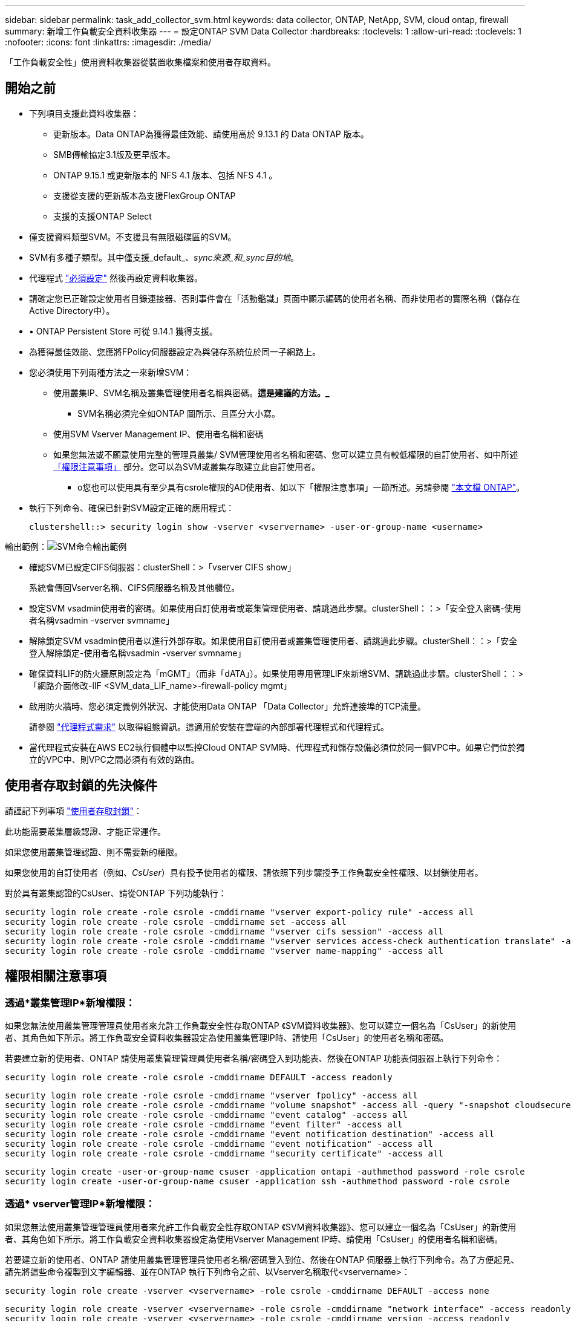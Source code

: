 ---
sidebar: sidebar 
permalink: task_add_collector_svm.html 
keywords: data collector, ONTAP, NetApp, SVM, cloud ontap, firewall 
summary: 新增工作負載安全資料收集器 
---
= 設定ONTAP SVM Data Collector
:hardbreaks:
:toclevels: 1
:allow-uri-read: 
:toclevels: 1
:nofooter: 
:icons: font
:linkattrs: 
:imagesdir: ./media/


[role="lead"]
「工作負載安全性」使用資料收集器從裝置收集檔案和使用者存取資料。



== 開始之前

* 下列項目支援此資料收集器：
+
** 更新版本。Data ONTAP為獲得最佳效能、請使用高於 9.13.1 的 Data ONTAP 版本。
** SMB傳輸協定3.1版及更早版本。
** ONTAP 9.15.1 或更新版本的 NFS 4.1 版本、包括 NFS 4.1 。
** 支援從支援的更新版本為支援FlexGroup ONTAP
** 支援的支援ONTAP Select


* 僅支援資料類型SVM。不支援具有無限磁碟區的SVM。
* SVM有多種子類型。其中僅支援_default_、_sync來源_和_sync目的地_。
* 代理程式 link:task_cs_add_agent.html["必須設定"] 然後再設定資料收集器。
* 請確定您已正確設定使用者目錄連接器、否則事件會在「活動鑑識」頁面中顯示編碼的使用者名稱、而非使用者的實際名稱（儲存在Active Directory中）。
* • ONTAP Persistent Store 可從 9.14.1 獲得支援。
* 為獲得最佳效能、您應將FPolicy伺服器設定為與儲存系統位於同一子網路上。


* 您必須使用下列兩種方法之一來新增SVM：
+
** 使用叢集IP、SVM名稱及叢集管理使用者名稱與密碼。*這是建議的方法。_*
+
*** SVM名稱必須完全如ONTAP 圖所示、且區分大小寫。


** 使用SVM Vserver Management IP、使用者名稱和密碼
** 如果您無法或不願意使用完整的管理員叢集/ SVM管理使用者名稱和密碼、您可以建立具有較低權限的自訂使用者、如中所述 <<a-note-about-permissions,「權限注意事項」>> 部分。您可以為SVM或叢集存取建立此自訂使用者。
+
*** o您也可以使用具有至少具有csrole權限的AD使用者、如以下「權限注意事項」一節所述。另請參閱 link:https://docs.netapp.com/ontap-9/index.jsp?topic=%2Fcom.netapp.doc.pow-adm-auth-rbac%2FGUID-0DB65B04-71DB-43F4-9A0F-850C93C4896C.html["本文檔 ONTAP"]。




* 執行下列命令、確保已針對SVM設定正確的應用程式：
+
 clustershell::> security login show -vserver <vservername> -user-or-group-name <username>


輸出範例：image:cs_svm_sample_output.png["SVM命令輸出範例"]

* 確認SVM已設定CIFS伺服器：clusterShell：>「vserver CIFS show」
+
系統會傳回Vserver名稱、CIFS伺服器名稱及其他欄位。

* 設定SVM vsadmin使用者的密碼。如果使用自訂使用者或叢集管理使用者、請跳過此步驟。clusterShell：：>「安全登入密碼-使用者名稱vsadmin -vserver svmname」
* 解除鎖定SVM vsadmin使用者以進行外部存取。如果使用自訂使用者或叢集管理使用者、請跳過此步驟。clusterShell：：>「安全登入解除鎖定-使用者名稱vsadmin -vserver svmname」
* 確保資料LIF的防火牆原則設定為「mGMT」（而非「dATA」）。如果使用專用管理LIF來新增SVM、請跳過此步驟。clusterShell：：>「網路介面修改-lIF <SVM_data_LIF_name>-firewall-policy mgmt」
* 啟用防火牆時、您必須定義例外狀況、才能使用Data ONTAP 「Data Collector」允許連接埠的TCP流量。
+
請參閱 link:concept_cs_agent_requirements.html["代理程式需求"] 以取得組態資訊。這適用於安裝在雲端的內部部署代理程式和代理程式。

* 當代理程式安裝在AWS EC2執行個體中以監控Cloud ONTAP SVM時、代理程式和儲存設備必須位於同一個VPC中。如果它們位於獨立的VPC中、則VPC之間必須有有效的路由。




== 使用者存取封鎖的先決條件

請謹記下列事項 link:cs_restrict_user_access.html["使用者存取封鎖"]：

此功能需要叢集層級認證、才能正常運作。

如果您使用叢集管理認證、則不需要新的權限。

如果您使用的自訂使用者（例如、_CsUser_）具有授予使用者的權限、請依照下列步驟授予工作負載安全性權限、以封鎖使用者。

對於具有叢集認證的CsUser、請從ONTAP 下列功能執行：

....
security login role create -role csrole -cmddirname "vserver export-policy rule" -access all
security login role create -role csrole -cmddirname set -access all
security login role create -role csrole -cmddirname "vserver cifs session" -access all
security login role create -role csrole -cmddirname "vserver services access-check authentication translate" -access all
security login role create -role csrole -cmddirname "vserver name-mapping" -access all
....


== 權限相關注意事項



=== 透過*叢集管理IP*新增權限：

如果您無法使用叢集管理管理員使用者來允許工作負載安全性存取ONTAP 《SVM資料收集器》、您可以建立一個名為「CsUser」的新使用者、其角色如下所示。將工作負載安全資料收集器設定為使用叢集管理IP時、請使用「CsUser」的使用者名稱和密碼。

若要建立新的使用者、ONTAP 請使用叢集管理管理員使用者名稱/密碼登入到功能表、然後在ONTAP 功能表伺服器上執行下列命令：

 security login role create -role csrole -cmddirname DEFAULT -access readonly
....
security login role create -role csrole -cmddirname "vserver fpolicy" -access all
security login role create -role csrole -cmddirname "volume snapshot" -access all -query "-snapshot cloudsecure_*"
security login role create -role csrole -cmddirname "event catalog" -access all
security login role create -role csrole -cmddirname "event filter" -access all
security login role create -role csrole -cmddirname "event notification destination" -access all
security login role create -role csrole -cmddirname "event notification" -access all
security login role create -role csrole -cmddirname "security certificate" -access all
....
....
security login create -user-or-group-name csuser -application ontapi -authmethod password -role csrole
security login create -user-or-group-name csuser -application ssh -authmethod password -role csrole
....


=== 透過* vserver管理IP*新增權限：

如果您無法使用叢集管理管理員使用者來允許工作負載安全性存取ONTAP 《SVM資料收集器》、您可以建立一個名為「CsUser」的新使用者、其角色如下所示。將工作負載安全資料收集器設定為使用Vserver Management IP時、請使用「CsUser」的使用者名稱和密碼。

若要建立新的使用者、ONTAP 請使用叢集管理管理員使用者名稱/密碼登入到位、然後在ONTAP 伺服器上執行下列命令。為了方便起見、請先將這些命令複製到文字編輯器、並在ONTAP 執行下列命令之前、以Vserver名稱取代<vservername>：

 security login role create -vserver <vservername> -role csrole -cmddirname DEFAULT -access none
....
security login role create -vserver <vservername> -role csrole -cmddirname "network interface" -access readonly
security login role create -vserver <vservername> -role csrole -cmddirname version -access readonly
security login role create -vserver <vservername> -role csrole -cmddirname volume -access readonly
security login role create -vserver <vservername> -role csrole -cmddirname vserver -access readonly
....
....
security login role create -vserver <vservername> -role csrole -cmddirname "vserver fpolicy" -access all
security login role create -vserver <vservername> -role csrole -cmddirname "volume snapshot" -access all
....
 security login create -user-or-group-name csuser -application ontapi -authmethod password -role csrole -vserver <vservername>


=== ONTAP 自主勒索軟體保護和 ONTAP 存取權限遭拒

如果您使用叢集管理認證、則不需要新的權限。

如果您使用的自訂使用者（例如、_CsUser_）具有授予使用者的權限、請依照下列步驟授予工作負載安全性權限、以便從ONTAP Sfor收集與Arp相關的資訊。

如需詳細資訊、請參閱 link:concept_ws_integration_with_ontap_access_denied.html["與 ONTAP 存取整合遭拒"]

和 link:concept_cs_integration_with_ontap_arp.html["整合ONTAP 了功能完善的勒索軟體保護功能"]



== 設定資料收集器

.組態步驟
. 以管理員或帳戶擁有者身分登入您的 Data Infrastructure Insights 環境。
. 按一下 * 工作負載安全性 > 收集器 > + 資料收集器 *
+
系統會顯示可用的資料收集器。

. 將游標暫留在* NetApp SVM區塊上、然後按一下*+監控*。
+
系統會顯示ONTAP 「SVM組態」頁面。輸入每個欄位的必要資料。



[cols="2*"]
|===


| 欄位 | 說明 


| 名稱 | 資料收集器的唯一名稱 


| 代理程式 | 從清單中選取已設定的代理程式。 


| 透過管理IP連線： | 選取叢集IP或SVM管理IP 


| 叢集/ SVM管理IP位址 | 叢集或SVM的IP位址、取決於您在上方的選擇。 


| SVM名稱 | SVM名稱（透過叢集IP連線時、此欄位為必填欄位） 


| 使用者名稱 | 透過叢集IP新增SVM/叢集時、存取SVM/叢集的使用者名稱選項為：1.叢集管理2.「CsUser」3.扮演類似CsUser角色的AD使用者。透過SVM IP新增時、選項如下：4.vsadmin 5.「CsUser」6.與CsUser角色相似的AD使用者名稱。 


| 密碼 | 上述使用者名稱的密碼 


| 篩選共用/磁碟區 | 選擇是否要在事件集合中包含或排除共用/磁碟區 


| 輸入要排除/包含的完整共用名稱 | 要從事件集合中排除或包含（視情況而定）的共用清單（以英文分隔） 


| 輸入要排除/包含的完整Volume名稱 | 要從事件集合中排除或包含（視情況而定）的磁碟區清單（以英文分隔） 


| 監控資料夾存取 | 核取此選項時、會啟用資料夾存取監控的事件。請注意、即使未選取此選項、仍會監控資料夾的建立/重新命名與刪除。啟用此功能將會增加監控的事件數目。 


| 設定ONTAP 「發送緩衝區大小」 | 設定ONTAP 不規則傳送緩衝區大小。如果ONTAP 使用9.8p7之前的版本且發現效能問題、ONTAP 則可變更此版本的更新緩衝區大小、以改善ONTAP 效能。如果您沒有看到此選項、並且想要探索、請聯絡NetApp支援部門。 
|===
.完成後
* 在「安裝的資料收集器」頁面中、使用每個收集器右側的選項功能表來編輯資料收集器。您可以重新啟動資料收集器或編輯資料收集器組態屬性。




== MetroCluster 的建議組態

MetroCluster 建議使用下列項目：

. 將兩個資料收集器連接至來源SVM、另一個連接至目的地SVM。
. 資料收集器應由_叢集IP_連線。
. 在任何時候、一個資料收集器都應該在執行中、另一個則會發生錯誤。
+
目前「執行中」的SVM資料收集器會顯示為_Running。目前的「最新」SVM資料收集器會顯示為_Error_。

. 每當有切換時、資料收集器的狀態會從「執行中」變更為「錯誤」、反之亦然。
. 資料收集器從「錯誤」狀態移至「執行中」狀態最多需要兩分鐘的時間。




== 服務原則

如果將服務原則搭配 ONTAP * 9.9.1 版或更新版本 * 使用、則為了連線至資料來源收集器、需要 _data-fpolicy_client_ 服務、以及資料服務 _data-NFS_ 和 / 或 _data-CIFS_ 。

範例：

....
Testcluster-1::*> net int service-policy create -policy only_data_fpolicy -allowed-addresses 0.0.0.0/0 -vserver aniket_svm
-services data-cifs,data-nfs,data,-core,data-fpolicy-client
(network interface service-policy create)
....
在9.9.1之前的ONTAP 版本中、不需要設定_data-fpolice-client_。



== Play-Pause Data Collector

2 個新作業現在顯示在收集器的 kebab 功能表上（暫停和繼續）。

如果資料收集器處於 _Running 狀態、您可以暫停收集。開啟收集器的「三點」功能表、然後選取暫停。當收集器暫停時、不會從 ONTAP 收集任何資料、也不會將資料從收集器傳送至 ONTAP 。這表示任何 Fpolicy 事件都不會從 ONTAP 流向資料收集器、也不會從資料基礎架構深入分析。

請注意、如果在 ONTAP 上建立任何新的磁碟區等、而收集器處於暫停狀態、工作負載安全性就不會收集資料、這些磁碟區等資料也不會反映在儀表板或表格中。

請謹記下列事項：

* 根據暫停收集器上設定的設定、不會執行快照清除。
* EMS 事件（例如 ONTAP ARP ）不會在暫停的收集器上處理。這表示如果 ONTAP 發現勒索軟體攻擊、資料基礎架構洞見工作負載安全性將無法取得該事件。
* 系統不會傳送已暫停收集器的健全狀況通知電子郵件。
* 暫停的收集器不支援手動或自動動作（例如 Snapshot 或使用者封鎖）。
* 在代理程式或收集器升級、代理程式 VM 重新啟動 / 重新開機、或代理程式服務重新啟動時、暫停的收集器會保持在 _Paused 狀態。
* 如果資料收集器處於 _ 錯誤 _ 狀態、則無法將收集器變更為 _ 已暫停 _ 狀態。只有在收集器的狀態為 _Running 時、才會啟用「暫停」按鈕。
* 如果代理程式中斷連線、則無法將收集器變更為 _ 已暫停 _ 狀態。收集器將進入 _Stopped_ 狀態、並停用暫停按鈕。




== 持續儲存區

ONTAP 9.14.1 及更新版本支援持續儲存區。請注意、 Volume 名稱指示會因 ONTAP 9.14 至 9.15 而異。

您可以選取收集器編輯 / 新增頁面中的核取方塊來啟用持續儲存區。選取此核取方塊後、會顯示文字欄位以接受 Volume 名稱。Volume 名稱是啟用持續儲存區的必填欄位。

* 對於 ONTAP 9.14.1 、您必須先建立磁碟區才能啟用此功能、並在 _ Volume Name_ 欄位中提供相同的名稱。建議的磁碟區大小為 16GB 。
* 對於 ONTAP 9.15.1 、收集器會使用 _ Volume Name_ 欄位中提供的名稱、自動以 16GB 大小建立 Volume 。


持續儲存區需要特定權限（其中部分或全部可能已經存在）：

叢集模式：

....
security login rest-role create -role csrestrole -api /api/protocols/fpolicy -access all -vserver <cluster-name>
security login rest-role create -role csrestrole -api /api/cluster/jobs/ -access readonly -vserver <cluster-name>
....
Vserver 模式：

....
security login rest-role create -role csrestrole -api /api/protocols/fpolicy -access all -vserver <vserver-name>
security login rest-role create -role csrestrole -api /api/cluster/jobs/ -access readonly -vserver <vserver-name>
....


== 疑難排解

下表說明已知問題及其解決方法。

發生錯誤時、請按一下「_Status」（狀態）欄中的「_Mor詳細 資料」、以取得錯誤的詳細資料。

image:CS_Data_Collector_Error.png["工作負載安全性收集器錯誤更多詳細資料連結"]

[cols="2*"]
|===
| 問題： | 解決方法： 


| 資料收集器會執行一段時間、並在隨機時間後停止、失敗時顯示：「錯誤訊息：連接器處於錯誤狀態。服務名稱：稽核。故障原因：外部fpolicy伺服器過載。" | 來自於此的事件率ONTAP 遠高於值機員方塊所能處理的事件率。因此連線終止。當中斷連線時、請檢查CloudSecure中的尖峰流量。您可以從* CloudSecure >活動鑑識> All Activ練習*頁面查看。如果尖峰彙總流量高於值機員方塊所能處理的流量、請參閱「事件率檢查器」頁面、瞭解如何在值機員方塊中調整收集器部署的規模。如果代理程式安裝於2021年3月4日之前的Agent方塊中、請在Agent方塊中執行下列命令：回應「net.core。rmem_max = 8388608」>>/etc/syscl.conf回應「net.ipve.tcp_rmem = 40962097152 8388608'>>/etc/syscntl.conf syscl.conf syscp from the collector重新啟動後、重新啟動。 


| Collector會報告錯誤訊息：「在連接器上找不到可連線至SVM資料介面的本機IP位址」。 | 這很可能是ONTAP 因為位在邊上的網路問題。請遵循下列步驟：

1. 確保 SVM 資料 LIF 或管理 LIF 上沒有防火牆、而這些防火牆會封鎖 SVM 的連線。

2.透過叢集管理IP新增SVM時、請確保SVM的資料LIF和管理LIF可從代理VM進行Ping。發生問題時、請檢查閘道、網路遮罩和路由以取得LIF。

您也可以嘗試使用叢集管理IP透過ssh登入叢集、然後ping代理IP。請確定代理程式 IP 可以 Ping ：

_network ping -vserver <vserver name> -destination <Agent IP> -lif <Lif Name> -show-detail _

如果無法 Ping 、請確定 ONTAP 中的網路設定正確、以便值機員機器可以 Ping 。

3.如果您嘗試透過叢集IP進行連線但無法運作、請嘗試直接透過SVM IP進行連線。請參閱上述步驟、瞭解透過SVM IP進行連線的步驟。

4.透過SVM IP和vsadmin認證新增收集器時、請檢查SVM LIF是否已啟用Data plus Mgmt角色。在這種情況下、ping SVM LIF會正常運作、但SSH到SVM LIF則無法運作。
如果是、請建立僅限SVM管理LIF、並嘗試透過此SVM管理僅LIF進行連線。

5.如果仍無法運作、請建立新的SVM LIF、然後嘗試透過該LIF進行連線。確定子網路遮罩設定正確。

6. 進階除錯：
a ）在 ONTAP 中啟動封包追蹤。
b ）嘗試從 CloudSecure UI 將資料收集器連線至 SVM 。
c) 等待錯誤出現。停止ONTAP 封包追蹤。
d ）從 ONTAP 開啟封包追蹤。您可以在這個位置使用此功能

 _https ： //spi/spi/etc/log/packet_logs/_ <cluster_mgmt_ip> <clustername>

e ）確定有從 ONTAP 到值機員方塊的 Syn 。
f ）如果 ONTAP 沒有 SYN, 則 ONTAP 中的防火牆會發生問題。
g ）在 ONTAP 中開啟防火牆、讓 ONTAP 能夠連線到代理程式方塊。

7.如果仍無法運作、請洽詢網路團隊、確定沒有外部防火牆封鎖ONTAP 從「VMware連線至代理程式」方塊的連線。

8. 確認連接埠 7 已開啟。

9. 如果上述任何一項都無法解決問題、請使用開啟案例 link:concept_requesting_support.html["NetApp支援"] 以取得進一步協助。 


| 訊息：「無法判斷ONTAP [hostname:<IP Address>的資訊類型。原因：連線錯誤至儲存系統<IP位址>：主機無法連線（主機無法連線）" | 1.確認已提供正確的SVM IP管理位址或叢集管理IP。2. SSH連線至您要連線的SVM或叢集。連線後、請確認SVM或叢集名稱正確無誤。 


| 錯誤訊息：「連接器處於錯誤狀態。service.name：稽核。故障原因：外部fpolicy伺服器已終止。" | 1.防火牆很可能會封鎖代理程式機器中的必要連接埠。確認已開啟連接埠範圍35000-55000/TCP、讓代理機器從SVM連線。此外、請確保ONTAP 沒有啟用任何防火牆、從「邊」封鎖與代理機器的通訊。2.在「代理程式」方塊中輸入下列命令、並確定連接埠範圍已開啟。_Sudo iptarts-SAVE | Grep 3500*範例輸出應如下所示：_A in_public_allow -p tcp -m tcp -dport 35000 -m conntrack -ctst態new -j Accept_3。登入SVM、輸入下列命令、並檢查是否未設定任何防火牆來封鎖與ONTAP 之通訊。_系統服務防火牆show __系統服務防火牆原則show_link:https://docs.netapp.com/ontap-9/index.jsp?topic=%2Fcom.netapp.doc.dot-cm-nmg%2FGUID-969851BB-4302-4645-8DAC-1B059D81C5B2.html["檢查防火牆命令"] 就在邊上。ONTAP4. SSH至您要監控的SVM/叢集。從SVM資料LIF Ping Agent Box（支援CIFS、NFS傳輸協定）、並確保ping正常運作： _network ping -vserver <vserver name>-destination <Agent ip>-lIF <LIF Name>-show-detect_如果無法ping通、請確定ONTAP 支援更新的網路設定正確、以便代理機器能夠ping通。如果透過2個資料收集器將單一SVM新增兩次至租戶、則會顯示此錯誤。透過UI刪除其中一個資料收集器。然後透過UI重新啟動其他資料收集器。然後資料收集器會顯示「執行中」狀態、並開始接收來自SVM的事件。基本上、在租戶中、只能透過1個資料收集器新增1個SVM。1 SVM不應透過2個資料收集器新增兩次。6.在兩種不同的工作負載安全環境（租戶）中新增相同SVM的情況下、最後一種將永遠成功。第二個收集器會使用自己的IP位址來設定fpolicy、然後啟動第一個。因此第一個收集器將停止接收事件、其「稽核」服務將進入錯誤狀態。若要避免這種情況發生、請在單一環境中設定每個SVM。7.如果服務原則設定不正確、也可能發生此錯誤。使用支援支援支援功能的支援功能9.8或更新版本時、若要連線至資料來源收集器、則需要資料服務資料服務、例如NFS和/或資料- CIFS、以提供資料- fpolice-Client服務ONTAP 。此外、資料fpolice-Client服務必須與受監控SVM的資料LIF相關聯。 


| 活動頁面未顯示任何事件。 | 1.檢查ONTAP 收集器是否處於「執行中」狀態。如果是、請開啟部分檔案、確保CIFS用戶端VM上產生部分CIFS事件。2.如果未看到任何活動、請登入SVM並輸入下列命令。_<SVM>EVENT log show -SOURSfpolicy_Please ensure that are no errors related to fpolicy（事件日誌顯示-SOURSfpolicy_請 確保沒有與fpolicy相關的錯誤）。3.如果未看到任何活動、請登入SVM。輸入下列命令：_<SVM>fpolicy show_檢查是否已設定名為「clouded_」的fpolicy原則、且狀態為「on」。如果未設定、則代理程式很可能無法在SVM中執行命令。請確認已遵循頁面開頭所述的所有先決條件。 


| SVM Data Collector處於錯誤狀態、錯誤訊息為「代理程式無法連線至收集器」 | 1.代理程式可能過載、無法連線至資料來源收集器。2.檢查有多少資料來源收集器連接至代理程式。3.也請在UI的「All Active"（所有活動）頁面中檢查資料流率。4、如果每秒活動數量大幅增加、請安裝另一個代理程式、並將部分資料來源收集器移至新的代理程式。 


| SVM Data Collector會顯示錯誤訊息「fpolicy.server.connectError: Node失敗、無法與FPolicy伺服器建立連線：12.195.15.146」（原因：「Select Timed Out」（選擇逾時）） | 在SVM/叢集中啟用防火牆。因此fpolicy引擎無法連線至fpolicy伺服器。可用於取得更多資訊的CLI包括：事件記錄檔show -SOUR叢fpolicy、其中顯示錯誤事件記錄檔show -source fpolicy -功能 變數事件、行動、說明、其中顯示更多詳細資料。ONTAPlink:https://docs.netapp.com/ontap-9/index.jsp?topic=%2Fcom.netapp.doc.dot-cm-nmg%2FGUID-969851BB-4302-4645-8DAC-1B059D81C5B2.html["檢查防火牆命令"] 就在邊上。ONTAP 


| 錯誤訊息：「Connector處於錯誤狀態。服務名稱：稽核。故障原因：SVM上找不到有效的資料介面（角色：資料、資料傳輸協定：NFS或CIFS或兩者、狀態：UP）。」 | 確保有作業介面（做為CIFS/NFS的資料和資料傳輸協定角色）。 


| 資料收集器會進入「錯誤」狀態、然後在一段時間後進入「執行中」狀態、然後再次返回「錯誤」。此週期會重複。 | 這通常發生在下列案例中：1.新增多個資料收集器。2.顯示這類行為的資料收集器、將會在這些資料收集器中新增1個SVM。表示2個以上的資料收集器連接至1個SVM。3.確保1個資料收集器只連接1個SVM。4.刪除其他連線至相同SVM的資料收集器。 


| 連接器處於錯誤狀態。服務名稱：稽核。失敗原因：無法設定（SVM svmname上的原則。原因：在'fpolicy.policy.scoe-modify:"felf"中為「res-to -include'元素指定的值無效 | 共用名稱必須在沒有任何報價的情況下提供。編輯ONTAP 「SVM DSC」組態以修正共用名稱。_包括和排除共享_不適用於長清單的共享區名稱。如果您要納入或排除大量共用、請改用依磁碟區篩選。 


| 叢集中有未使用的現有fPolicies。在安裝工作負載安全性之前、應該如何處理這些問題？ | 建議刪除所有現有未使用的fpolicy設定、即使它們處於中斷連線狀態。「工作負載安全性」會以「cloudseced_」開頭的字元建立fpolicy。可以刪除所有其他未使用的fpolicy組態。用於顯示fpolicy清單的CLI命令：_fpolicy show_刪除fpolicy組態的步驟：_fpolicy disable-vserver <svmname>-police-name <policy_name>_fpolicy刪除-vserver <svmname>-policy_name>-policy_name <policy_name_vpolicy <vmname -policy -vms_delete policy -policy <vpolicy -name_external policy -name> 


| 啟用工作負載安全功能後ONTAP 、效能表現會受到影響：延遲偶爾會變得很高、IOP偶爾會變得很低。 | 使用 ONTAP 搭配工作負載安全功能時、 ONTAP 有時會出現延遲問題。有幾個可能的原因、如下所述： link:https://mysupport.netapp.com/site/bugs-online/product/ONTAP/BURT/1372994["1372994"]、 https://mysupport.netapp.com/site/bugs-online/product/ONTAP/BURT/1415152["1415152"]、 https://mysupport.netapp.com/site/bugs-online/product/ONTAP/BURT/1438207["1438207."]、 https://mysupport.netapp.com/site/bugs-online/product/ONTAP/BURT/1479704["1479704."]、 https://mysupport.netapp.com/site/bugs-online/product/ONTAP/BURT/1354659["1354659."]。所有這些問題都已在 ONTAP 9.13.1 及更新版本中修正、強烈建議您使用這些更新版本之一。 


| 資料收集器發生錯誤、顯示此錯誤訊息。「錯誤：連接器處於錯誤狀態。服務名稱：稽核。失敗原因：無法在SVM SVM_TEST上設定原則。原因：缺少ZAPI欄位值：事件。「 | 從只設定NFS服務的新SVM開始著手。在ONTAP 工作負載安全性中新增一個功能不全的SVM資料收集器。CIFS被設定為SVM允許的傳輸協定、同時在ONTAP 工作負載安全性中加入SVM Data Collector。等到工作負載安全性中的資料收集器顯示錯誤。由於未在SVM上設定CIFS伺服器、因此工作負載安全性會顯示左圖所示的錯誤。編輯ONTAP 《SVM資料收集器》、並視允許的傳輸協定取消CIFS檢查。儲存資料收集器。它會在僅啟用NFS傳輸協定的情況下開始執行。 


| 資料收集器會顯示錯誤訊息：「錯誤：無法在2次重試中判斷收集器的健全狀況、請再次嘗試重新啟動收集器（錯誤代碼：AGENT008）」。 | 1.在「資料收集器」頁面上、捲動至資料收集器右側、顯示錯誤訊息、然後按一下「3點」功能表。選取_編輯_。
再次輸入資料收集器的密碼。
按下「_Sav__」按鈕以儲存資料收集器。
資料收集器會重新啟動、錯誤應該會解決。

2.代理機器的CPU或RAM保留空間可能不足、這就是DSC故障的原因。
請檢查新增至機器代理程式的資料收集器數量。
如果超過20個、請增加代理機器的CPU和RAM容量。
CPU和RAM增加之後、DSC就會進入初始化、然後自動進入執行狀態。
請參閱上的規模調整指南 link:concept_cs_event_rate_checker.html["本頁"]。 


| 選取 SVM 模式時、 Data Collector 會發生錯誤。 | 以 SVM 模式連線時、如果使用叢集管理 IP 來連線、而非 SVM 管理 IP 、則連線將會錯誤。請確定使用正確的 SVM IP 。 
|===
如果您仍遇到問題、請聯絡*「說明」>「支援*」頁面中提及的支援連結。
